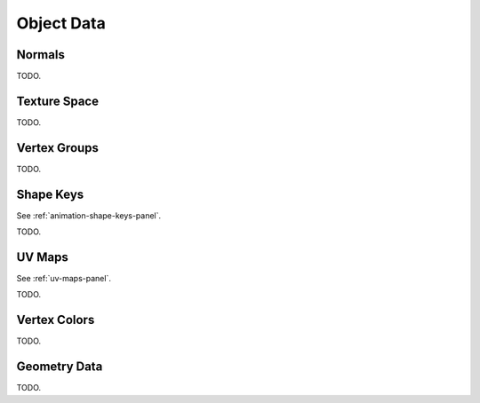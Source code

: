 
***********
Object Data
***********

Normals
=======

TODO.


Texture Space
=============

TODO.


Vertex Groups
=============


TODO.


Shape Keys
==========

See :ref:`animation-shape-keys-panel`.

TODO.


UV Maps
=======

See :ref:`uv-maps-panel`.

TODO.


Vertex Colors
=============

TODO.


Geometry Data
=============

TODO.
